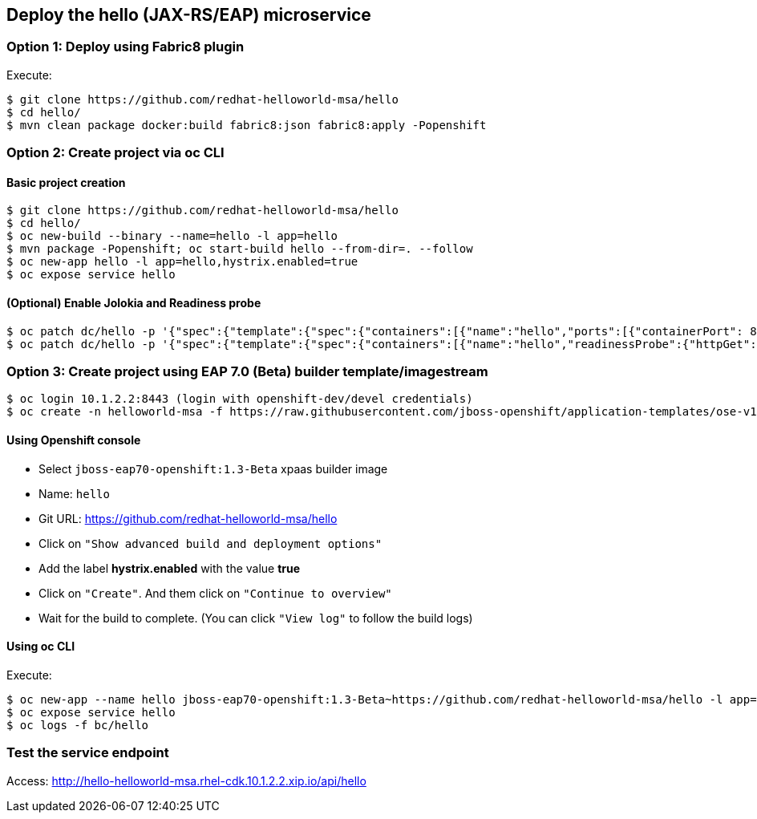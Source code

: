 // JBoss, Home of Professional Open Source
// Copyright 2016, Red Hat, Inc. and/or its affiliates, and individual
// contributors by the @authors tag. See the copyright.txt in the
// distribution for a full listing of individual contributors.
//
// Licensed under the Apache License, Version 2.0 (the "License");
// you may not use this file except in compliance with the License.
// You may obtain a copy of the License at
// http://www.apache.org/licenses/LICENSE-2.0
// Unless required by applicable law or agreed to in writing, software
// distributed under the License is distributed on an "AS IS" BASIS,
// WITHOUT WARRANTIES OR CONDITIONS OF ANY KIND, either express or implied.
// See the License for the specific language governing permissions and
// limitations under the License.

## Deploy the hello (JAX-RS/EAP) microservice


### Option 1: Deploy using Fabric8 plugin

Execute:

----
$ git clone https://github.com/redhat-helloworld-msa/hello
$ cd hello/
$ mvn clean package docker:build fabric8:json fabric8:apply -Popenshift
----

### Option 2: Create project via oc CLI

#### Basic project creation

----
$ git clone https://github.com/redhat-helloworld-msa/hello
$ cd hello/
$ oc new-build --binary --name=hello -l app=hello
$ mvn package -Popenshift; oc start-build hello --from-dir=. --follow
$ oc new-app hello -l app=hello,hystrix.enabled=true
$ oc expose service hello
----

#### (Optional) Enable Jolokia and Readiness probe

----
$ oc patch dc/hello -p '{"spec":{"template":{"spec":{"containers":[{"name":"hello","ports":[{"containerPort": 8778,"name":"jolokia"}]}]}}}}'
$ oc patch dc/hello -p '{"spec":{"template":{"spec":{"containers":[{"name":"hello","readinessProbe":{"httpGet":{"path":"/api/health","port":8080}}}]}}}}'
----

### Option 3: Create project using EAP 7.0 (Beta) builder template/imagestream

----
$ oc login 10.1.2.2:8443 (login with openshift-dev/devel credentials)
$ oc create -n helloworld-msa -f https://raw.githubusercontent.com/jboss-openshift/application-templates/ose-v1.3.0-1/jboss-image-streams.json
----

####  Using Openshift console

- Select `jboss-eap70-openshift:1.3-Beta` xpaas builder image
- Name: `hello`
- Git URL: https://github.com/redhat-helloworld-msa/hello
- Click on `"Show advanced build and deployment options"`
- Add the label **hystrix.enabled** with the value **true**
- Click on `"Create"`. And them click on `"Continue to overview"`
- Wait for the build to complete. (You can click `"View log"` to follow the build logs)

#### Using oc CLI

Execute:

----
$ oc new-app --name hello jboss-eap70-openshift:1.3-Beta~https://github.com/redhat-helloworld-msa/hello -l app=hello,hystrix.enabled=true
$ oc expose service hello
$ oc logs -f bc/hello
----


### Test the service endpoint

Access: http://hello-helloworld-msa.rhel-cdk.10.1.2.2.xip.io/api/hello